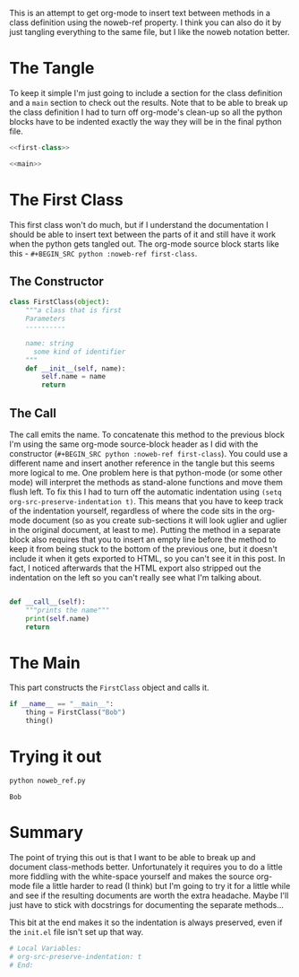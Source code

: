 #+BEGIN_COMMENT
.. title: Inserting Text Between Methods in Org-Mode
.. slug: org-babel-noweb-ref
.. date: 2017-02-19 11:06:06 UTC-08:00
.. tags: org-mode,org-babel,literate programming
.. category: emacs
.. link: 
.. description: An experiment with org-babel's noweb-ref.
.. type: text
#+END_COMMENT
#+OPTIONS: ^:{}
#+TOC: headlines 2

This is an attempt to get org-mode to insert text between methods in a class definition using the noweb-ref property. I think you can also do it by just tangling everything to the same file, but I like the noweb notation better.

* The Tangle
  To keep it simple I'm just going to include a section for the class definition and a =main= section to check out the results. Note that to be able to break up the class definition I had to turn off org-mode's clean-up so all the python blocks have to be indented exactly the way they will be in the final python file.

#+BEGIN_SRC python :tangle noweb_ref.py
<<first-class>>

<<main>>
#+END_SRC

* The First Class
  This first class won't do much, but if I understand the documentation I should be able to insert text between the parts of it and still have it work when the python gets tangled out. The org-mode source block starts like this - =#+BEGIN_SRC python :noweb-ref first-class=.

** The Constructor
   #+BEGIN_SRC python :noweb-ref first-class
class FirstClass(object):
    """a class that is first
    Parameters
    ----------

    name: string
      some kind of identifier
    """
    def __init__(self, name):
        self.name = name
        return
   #+END_SRC

** The Call
   The call emits the name. To concatenate this method to the previous block I'm using the same org-mode source-block header as I did with the constructor (=#+BEGIN_SRC python :noweb-ref first-class=). You could use a different name and insert another reference in the tangle but this seems more logical to me. One problem here is that python-mode (or some other mode) will interpret the methods as stand-alone functions and move them flush left. To fix this I had to turn off the automatic indentation using =(setq org-src-preserve-indentation t)=. This means that you have to keep track of the indentation yourself, regardless of where the code sits in the org-mode document (so as you create sub-sections it will look uglier and uglier in the original document, at least to me). Putting the method in a separate block also requires that you to insert an empty line before the method to  keep it from being stuck to the bottom of the previous one, but it doesn't include it when it gets exported to HTML, so you can't see it in this post. In fact, I noticed afterwards that the HTML export also stripped out the indentation on the left so you can't really see what I'm talking about.

   #+BEGIN_SRC python :noweb-ref first-class

    def __call__(self):
        """prints the name"""
        print(self.name)
        return
   #+END_SRC

* The Main
  This part constructs the =FirstClass= object and calls it.
  
  #+NAME: main
  #+BEGIN_SRC python
if __name__ == "__main__":
    thing = FirstClass("Bob")
    thing()
  #+END_SRC

* Trying it out

  #+BEGIN_SRC sh :results output :exports both
    python noweb_ref.py
  #+END_SRC

  #+RESULTS:
  : Bob

* Summary
  The point of trying this out is that I want to be able to break up and document class-methods better. Unfortunately it requires you to do a little more fiddling with the white-space yourself and makes the source org-mode file a little harder to read (I think) but I'm going to try it for a little while and see if the resulting documents are worth the extra headache. Maybe I'll just have to stick with docstrings for documenting the separate methods...

  This bit at the end makes it so the indentation is always preserved, even if the =init.el= file isn't set up that way.

  #+BEGIN_SRC sh
 # Local Variables:
 # org-src-preserve-indentation: t
 # End:
  #+END_SRC

# Local Variables:
# org-src-preserve-indentation: t
# End:
